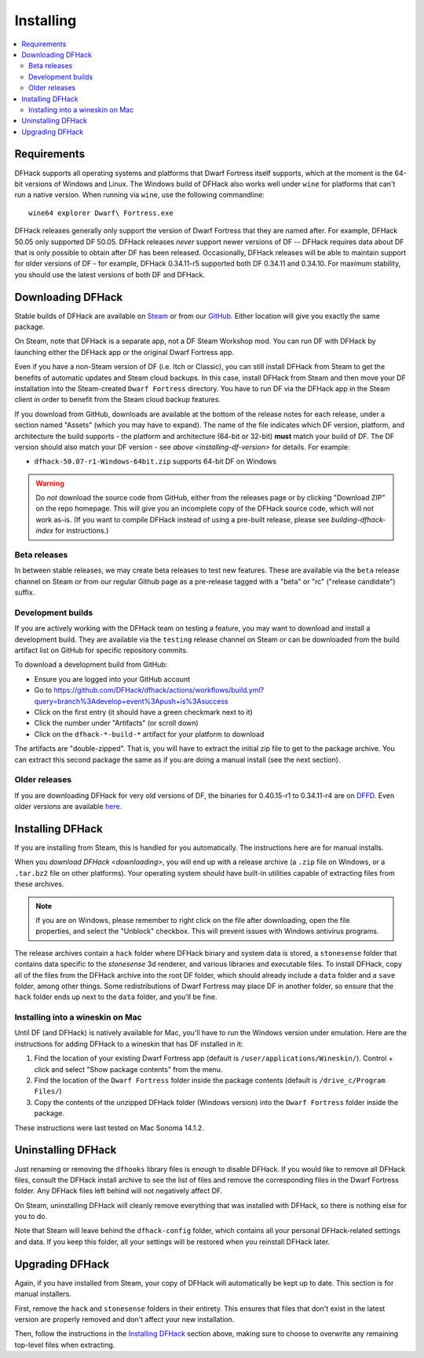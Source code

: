 .. _installing:

==========
Installing
==========

.. contents::
    :local:

Requirements
============

DFHack supports all operating systems and platforms that Dwarf Fortress itself
supports, which at the moment is the 64-bit versions of Windows and Linux.
The Windows build of DFHack also works well under ``wine`` for platforms that
can't run a native version. When running via ``wine``, use the following commandline::

    wine64 explorer Dwarf\ Fortress.exe

.. _installing-df-version:

DFHack releases generally only support the version of Dwarf Fortress that they
are named after. For example, DFHack 50.05 only supported DF 50.05. DFHack
releases *never* support newer versions of DF -- DFHack requires data about DF
that is only possible to obtain after DF has been released. Occasionally,
DFHack releases will be able to maintain support for older versions of DF - for
example, DFHack 0.34.11-r5 supported both DF 0.34.11 and 0.34.10. For maximum
stability, you should use the latest versions of both DF and DFHack.

.. _downloading:

Downloading DFHack
==================

Stable builds of DFHack are available on
`Steam <https://store.steampowered.com/app/2346660/DFHack>`__
or from our `GitHub <https://github.com/dfhack/dfhack/releases>`__. Either
location will give you exactly the same package.

On Steam, note that DFHack is a separate app, not a DF Steam Workshop mod. You
can run DF with DFHack by launching either the DFHack app or the original Dwarf
Fortress app.

Even if you have a non-Steam version of DF (i.e. Itch or Classic), you can
still install DFHack from Steam to get the benefits of automatic updates and
Steam cloud backups. In this case, install DFHack from Steam and then move your
DF installation into the Steam-created ``Dwarf Fortress`` directory. You have
to run DF via the DFHack app in the Steam client in order to benefit from the
Steam cloud backup features.

If you download from GitHub, downloads are available at the bottom of the
release notes for each release, under a section named "Assets" (which you may
have to expand). The name of the file indicates which DF version, platform, and
architecture the build supports - the platform and architecture (64-bit or
32-bit) **must** match your build of DF. The DF version should also match your
DF version - see `above <installing-df-version>` for details. For example:

* ``dfhack-50.07-r1-Windows-64bit.zip`` supports 64-bit DF on Windows

.. warning::

    Do *not* download the source code from GitHub, either from the releases page
    or by clicking "Download ZIP" on the repo homepage. This will give you an
    incomplete copy of the DFHack source code, which will not work as-is. (If
    you want to compile DFHack instead of using a pre-built release, please see
    `building-dfhack-index` for instructions.)

Beta releases
-------------

In between stable releases, we may create beta releases to test new features.
These are available via the ``beta`` release channel on Steam or from our
regular Github page as a pre-release tagged with a "beta" or "rc" ("release
candidate") suffix.

Development builds
------------------

If you are actively working with the DFHack team on testing a feature, you may
want to download and install a development build. They are available via the
``testing`` release channel on Steam or can be downloaded from the build
artifact list on GitHub for specific repository commits.

To download a development build from GitHub:

- Ensure you are logged into your GitHub account
- Go to https://github.com/DFHack/dfhack/actions/workflows/build.yml?query=branch%3Adevelop+event%3Apush+is%3Asuccess
- Click on the first entry (it should have a green checkmark next to it)
- Click the number under "Artifacts" (or scroll down)
- Click on the ``dfhack-*-build-*`` artifact for your platform to download

The artifacts are "double-zipped". That is, you will have to extract the
initial zip file to get to the package archive. You can extract this second
package the same as if you are doing a manual install (see the next section).

Older releases
--------------

If you are downloading DFHack for very old versions of DF, the binaries for
0.40.15-r1 to 0.34.11-r4 are on DFFD_. Even older versions are available here_.

.. _DFFD: https://dffd.bay12games.com/search.php?string=DFHack&id=15&limit=1000
.. _here: https://dethware.org/dfhack/download

Installing DFHack
=================

If you are installing from Steam, this is handled for you automatically. The
instructions here are for manual installs.

When you `download DFHack <downloading>`, you will end up with a release archive
(a ``.zip`` file on Windows, or a ``.tar.bz2`` file on other platforms). Your
operating system should have built-in utilities capable of extracting files from
these archives.

.. note::

    If you are on Windows, please remember to right click on the file after
    downloading, open the file properties, and select the "Unblock" checkbox.
    This will prevent issues with Windows antivirus programs.

The release archives contain a ``hack`` folder where DFHack binary and system
data is stored, a ``stonesense`` folder that contains data specific to the
`stonesense` 3d renderer, and various libraries and executable files. To
install DFHack, copy all of the files from the DFHack archive into the root DF
folder, which should already include a ``data`` folder and a ``save`` folder,
among other things. Some redistributions of Dwarf Fortress may place DF in
another folder, so ensure that the ``hack`` folder ends up next to the ``data``
folder, and you'll be fine.

Installing into a wineskin on Mac
---------------------------------

Until DF (and DFHack) is natively available for Mac, you'll have to run the
Windows version under emulation. Here are the instructions for adding DFHack to
a wineskin that has DF installed in it:

#. Find the location of your existing Dwarf Fortress app (default is
   ``/user/applications/Wineskin/``). Control + click and select "Show package
   contents" from the menu.
#. Find the location of the ``Dwarf Fortress`` folder inside the package
   contents (default is ``/drive_c/Program Files/``)
#. Copy the contents of the unzipped DFHack folder (Windows version) into the
   ``Dwarf Fortress`` folder inside the package.

These instructions were last tested on Mac Sonoma 14.1.2.

Uninstalling DFHack
===================

Just renaming or removing the ``dfhooks`` library files is enough to disable
DFHack. If you would like to remove all DFHack files, consult the DFHack install
archive to see the list of files and remove the corresponding files in the Dwarf
Fortress folder. Any DFHack files left behind will not negatively affect DF.

On Steam, uninstalling DFHack will cleanly remove everything that was installed
with DFHack, so there is nothing else for you to do.

Note that Steam will leave behind the ``dfhack-config`` folder, which contains
all your personal DFHack-related settings and data. If you keep this folder,
all your settings will be restored when you reinstall DFHack later.

Upgrading DFHack
================

Again, if you have installed from Steam, your copy of DFHack will automatically
be kept up to date. This section is for manual installers.

First, remove the ``hack`` and ``stonesense`` folders in their entirety. This
ensures that files that don't exist in the latest version are properly removed
and don't affect your new installation.

Then, follow the instructions in the `Installing DFHack`_ section above, making
sure to choose to overwrite any remaining top-level files when extracting.
